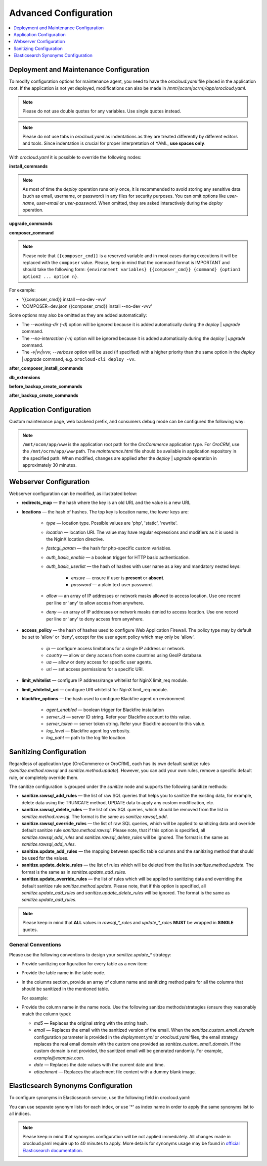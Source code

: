 .. _orocloud-maintenance-advanced-use:

Advanced Configuration
======================

.. contents:: :local:
   :depth: 1

Deployment and Maintenance Configuration
----------------------------------------

To modify configuration options for maintenance agent, you need to have the `orocloud.yaml` file placed in the application root. If the application is not yet deployed, modifications can also be made in `/mnt/(ocom|ocrm)/app/orocloud.yaml`.

.. note:: Please do not use double quotes for any variables. Use single quotes instead.

.. note:: Please do not use tabs in `orocloud.yaml` as indentations as they are treated differently by different editors and tools. Since indentation is crucial for  proper interpretation of YAML, **use spaces only**.

With `orocloud.yaml` it is possible to override the following nodes:

**install_commands**

.. code-block:: none
    :linenos:

    ---
    orocloud_options:
      deployment:
        install_commands: # Application commands which run during the installation process
          - 'oro:install --sample-data=n --user-name=admin --user-email=admin@example.com --user-password=new_password --user-firstname=John --user-lastname=Doe --application-url=https://example.com --organization-name=Oro'

.. note:: As most of time the `deploy` operation runs only once, it is recommended to avoid storing any sensitive data (such as email, username, or password) in any files for security purposes. You can omit options like `user-name`, `user-email` or `user-password`. When omitted, they are asked interactively during the `deploy` operation.

**upgrade_commands**

.. code-block:: none
    :linenos:

    ---
    orocloud_options:
      deployment:
        upgrade_commands: # Application commands which run during update process
          - 'oro:platform:update'

**composer_command**

.. code-block:: none
    :linenos:

    ---
    orocloud_options:
      deployment:
        composer_command: '{{composer_cmd}} install --no-dev --optimize-autoloader'

.. note:: Please note that ``{{composer_cmd}}`` is a reserved variable and in most cases during executions it will be replaced with the ``composer`` value. Please, keep in mind that the command format is IMPORTANT and should take the following form: ``{environment variables} {{composer_cmd}} {command} {option1 option2 ... option n}``.

For example:

* '{{composer_cmd}} install --no-dev -vvv'
* 'COMPOSER=dev.json {{composer_cmd}} install --no-dev -vvv'

Some options may also be omitted as they are added automatically:

* The `--working-dir (-d)` option will be ignored because it is added automatically during the `deploy` | `upgrade` command.
* The `--no-interaction (-n)` option will be ignored because it is added automatically during the `deploy` | `upgrade` command.
* The `-v|vv|vvv, --verbose` option will be used (if specified) with a higher priority than the same option in the `deploy` | `upgrade` command, e.g. ``orocloud-cli deploy -vv``.

**after_composer_install_commands**

.. code-block:: none
    :linenos:

    ---
    orocloud_options:
      deployment:
        after_composer_install_commands:
          - 'command1'

**db_extensions**

.. code-block:: none
    :linenos:

    ---
    orocloud_options:
      deployment:
        db_extensions:
          - 'uuid-ossp'
          - 'pgcrypto'

**before_backup_create_commands**

.. code-block:: none
    :linenos:

    ---
    orocloud_options:
      deployment:
        before_backup_create_commands:
          - 'command1'
          - 'command2'

**after_backup_create_commands**

.. code-block:: none
    :linenos:

    ---
    orocloud_options:
      deployment:
        after_backup_create_commands:
          - 'command1'
          - 'command2'


Application Configuration
-------------------------

Custom maintenance page, web backend prefix, and consumers debug mode can be configured the following way:

.. code-block:: none
    :linenos:

    ---
    orocloud_options:
      application:
        maintenance_page: '/mnt/ocom/app/www/maintenance.html'
        web_backend_prefix: '/my_admin_console_prefix'
        consumers_debug_mode: true

.. note:: ``/mnt/ocom/app/www`` is the application root path for the `OroCommerce` application type. For `OroCRM`, use the ``/mnt/ocrm/app/www`` path. The `maintenance.html` file should be available in application repository in the specified path. When modified, changes are applied after the `deploy` | `upgrade` operation in approximately 30 minutes.

Webserver Configuration
-----------------------

Webserver configuration can be modified, as illustrated below:

.. code-block:: none
    :linenos:

    ---
    orocloud_options:
      webserver:
        redirects_map:
          '/about_us_old': '/about'
          '/about_them_old': '/about_them'
        locations:
          'root':
            type: 'php'
            location: '~ /app\.php(/|$)'
            auth_basic_enable: true
            auth_basic_userlist:
              user1:
                ensure: 'present'
                password: 'password1'
              user2:
                ensure: 'absent'
                password: 'password2'
          'admin':
            type: 'php'
            location: '~ /app\.php(/admin|$)'
            auth_basic_enable: true
            auth_basic_userlist:
              user3:
                ensure: 'present'
                password: 'password1'
              user4:
                ensure: 'absent'
                password: 'password2'
            allow:
              - '127.0.0.1'
              - '127.0.0.2'
            deny:
              - 'all'
          'de':
            type: 'php'
            location: '/de'
            fastcgi_param:
              'WEBSITE': '$host/de'
            allow:
              - '127.0.0.1'
              - '127.0.0.2'
            deny:
              - 'all'
          'en':
            type: 'php'
            location: '/en'
            fastcgi_param:
              'WEBSITE': '$host/en'
            allow:
              - '127.0.0.1'
              - '127.0.0.2'
            deny:
              - 'all'
        access_policy:
          'ip':
            'type'  : 'allow'
            'allow' :
              - '127.0.0.1'
              - '192.168.0.1'
              - '172.16.0.0/16'
            'deny'  :
              - '10.0.0.1'
          'country':
            'type'  : 'deny'
            'allow' :
              - 'US'
              - 'CA'
          'ua':
            'allow' :
              - 'GoogleStackdriverMonitoring'
              - 'Some Custom agent'
            'deny'  :
              - 'AcoiRobot'
              - 'Wget'
          'uri':
            'allow' :
              - '~(^/api/(.*))'
        limit_whitelist:
          - '8.8.8.8'
          - '10.1.0.0/22'
        limit_whitelist_uri:
          - '~(^/admin/test/(.*))'
        blackfire_options:
          agent_enabled : true
          server_id     : '<server-id>'
          server_token  : '<server-token>'
          log_level     : '1'
          log_path      : '/var/log/blackfire/agent.log'

* **redirects_map** — the hash where the key is an old URL and the value is a new URL
* **locations** — the hash of hashes. The top key is location name, the lower keys are:

   * `type` — location type. Possible values are 'php', 'static', 'rewrite'.
   * `location` — location URI. The value may have regular expressions and modifiers as it is used in the NginX location directive.
   * `fastcgi_param` — the hash for php-specific custom variables.
   * `auth_basic_enable` — a boolean trigger for HTTP basic authentication.
   * `auth_basic_userlist` — the hash of hashes with user name as a key and mandatory nested keys:
   
      * `ensure` — ensure if user is **present** or **absent**.
      * `password` — a plain text user password.
      
   * `allow` — an array of IP addresses or network masks allowed to access location. Use one record per line or 'any' to allow access from anywhere.
   * `deny` — an array of IP addresses or network masks denied to access location. Use one record per line or 'any' to deny access from anywhere.
* **access_policy** — the hash of hashes used to configure Web Application Firewall. The policy type may by default be set to 'allow' or 'deny', except for the user agent policy which may only be 'allow'.

   * `ip` — configure access limitations for a single IP address or network.
   * `country` — allow or deny access from some countries using GeoIP database.
   * `ua` — allow or deny access for specific user agents.
   * `uri` — set access permissions for a specific URI.
* **limit_whitelist** — configure IP address/range whitelist for NginX limit_req module.
* **limit_whitelist_uri** — configure URI whitelist for NginX limit_req module.
* **blackfire_options** — the hash used to configure Blackfire agent on environment

   * `agent_enabled` — boolean trigger for Blackfire installation
   * `server_id` — server ID string. Refer your Blackfire account to this value.
   * `server_token` — server token string. Refer your Blackfire account to this value.
   * `log_level` — Blackfire agent log verbosity.
   * `log_paht` — path to the log file location.

.. _orocloud-maintenance-advanced-use-sanitization-conf:

Sanitizing Configuration
------------------------

Regardless of application type (OroCommerce or OroCRM), each has its own default sanitize rules (`sanitize.method.rawsql` and `sanitize.method.update`). However, you can add your own rules, remove a specific default rule, or completely override them.

The sanitize configuration is grouped under the `sanitize` node and supports the following sanitize methods:

* **sanitize.rawsql_add_rules** — the list of raw SQL queries that helps you to sanitize the existing data, for example, delete data using the TRUNCATE method, UPDATE data to apply any custom modification, etc.

* **sanitize.rawsql_delete_rules** —  the list of raw SQL queries, which should be removed from the list in `sanitize.method.rawsql`. The format is the same as `sanitize.rawsql_add`.

* **sanitize.rawsql_override_rules** —  the list of raw SQL queries, which will be applied to sanitizing data and override default sanitize rule `sanitize.method.rawsql`. Please note, that if this option is specified, all `sanitize.rawsql_add_rules` and `sanitize.rawsql_delete_rules` will be ignored. The format is the same as `sanitize.rawsql_add_rules`.

* **sanitize.update_add_rules** — the mapping between specific table columns and the sanitizing method that should be used for the values.

* **sanitize.update_delete_rules** — the list of rules which will be deleted from the list in `sanitize.method.update`. The format is the same as in `sanitize.update_add_rules`.

* **sanitize.update_override_rules** — the list of rules which will be applied to sanitizing data and overriding the default sanitize rule `sanitize.method.update`. Please note, that if this option is specified, all `sanitize.update_add_rules` and `sanitize.update_delete_rules` will be ignored. The format is the same as `sanitize.update_add_rules`.

.. note:: Please keep in mind that **ALL** values in `rawsql_*_rules` and `update_*_rules` **MUST** be wrapped in **SINGLE** quotes.

.. code-block:: none
      :linenos:

      ---
      orocloud_options:
        deployment:
          sanitize:
            rawsql_add_rules:
              - 'TRUNCATE oro_message_queue_job_unique_test'
            rawsql_delete_rules:
              - 'TRUNCATE oro_tracking_visit_event'
              - 'TRUNCATE oro_tracking_website CASCADE'
            rawsql_override_rules:
              - 'TRUNCATE oro_tracking_visit_event'
              - 'TRUNCATE oro_tracking_website CASCADE'
            update_add_rules:
              - '{ table: oro_email_test, columns: [{name: subject, method: md5}, {name: from_name, method: md5}] }'
            update_delete_rules:
              - '{ table: oro_integration_transport, columns: [{name: api_key, method: md5},{name: api_user, method: md5},{name: api_token, method: md5}] }'
            update_override_rules:
              - '{ table: oro_integration_transport, columns: [{name: api_key, method: md5},{name: api_user, method: md5},{name: api_token, method: md5}] }'
            custom_email_domain: 'example.com'

General Conventions
^^^^^^^^^^^^^^^^^^^

Please use the following conventions to design your `sanitize.update_*` strategy:

* Provide sanitizing configuration for every table as a new item:

  .. code-block:: none
      :linenos:

      update_add_rules:
            - '{ table: oro_address, columns: [{name: street, method: md5}, {name: city, method: md5}, {name: postal_code, method: md5}, {name: last_name, method: md5}] }'
            - '{ table: oro_business_unit, columns: [{name: email, method: email}, {name: name, method: md5}, {name: phone, method: md5}] }'

* Provide the table name in the table node.
* In the columns section, provide an array of column name and sanitizing method pairs for all the columns that should be sanitized in the mentioned table.

  For example:

  .. code-block:: none
      :linenos:

      columns: [{name: street, method: md5}, {name: city, method: md5} ]

* Provide the column name in the name node. Use the following sanitize methods/strategies (ensure they reasonably match the column type):

  * `md5` — Replaces the original string with the string hash.
  * `email` — Replaces the email with the sanitized version of the email. When the `sanitize.custom_email_domain` configuration parameter is provided in the `deployment.yml` or `orocloud.yaml` files, the email strategy replaces the real email domain with the custom one provided as `sanitize.custom_email_domain`. If the custom domain is not provided, the sanitized email will be generated randomly. For example, `example@example.com`.
  * `date` — Replaces the date values with the current date and time.
  * `attachment` — Replaces the attachment file content with a dummy blank image.

Elasticsearch Synonyms Configuration
------------------------------------

To configure synonyms in Elasticsearch service, use the following field in orocloud.yaml:

.. code-block:: none
   :linenos:

    orocloud_options:
      elasticsearch:
        synonyms:
          'index_name1':
            - 'foo, bar, baz'
            - 'spam, eggs, meal'
            - 'null, void'
          'index_name2':
            - 'Alice, Bob, Dave, John'

You can use separate synonym lists for each index, or use '*' as index name in order to apply the same synonyms list to all indices.

.. code-block:: none
   :linenos:

    orocloud_options:
      elasticsearch:
        synonyms:
          '*':
            - 'foo, bar, baz'
            - 'spam, eggs, meal'
            - 'null, void'
            - 'Alice, Bob, Dave, John'

.. note:: Please keep in mind that synonyms configuration will be not applied immediately. All changes made in orocloud.yaml require up to 40 minutes to apply. More details for synonyms usage may be found in `official Elasticsearch documentation <https://www.elastic.co/guide/en/elasticsearch/reference/current/analysis-synonym-tokenfilter.html>`__.
